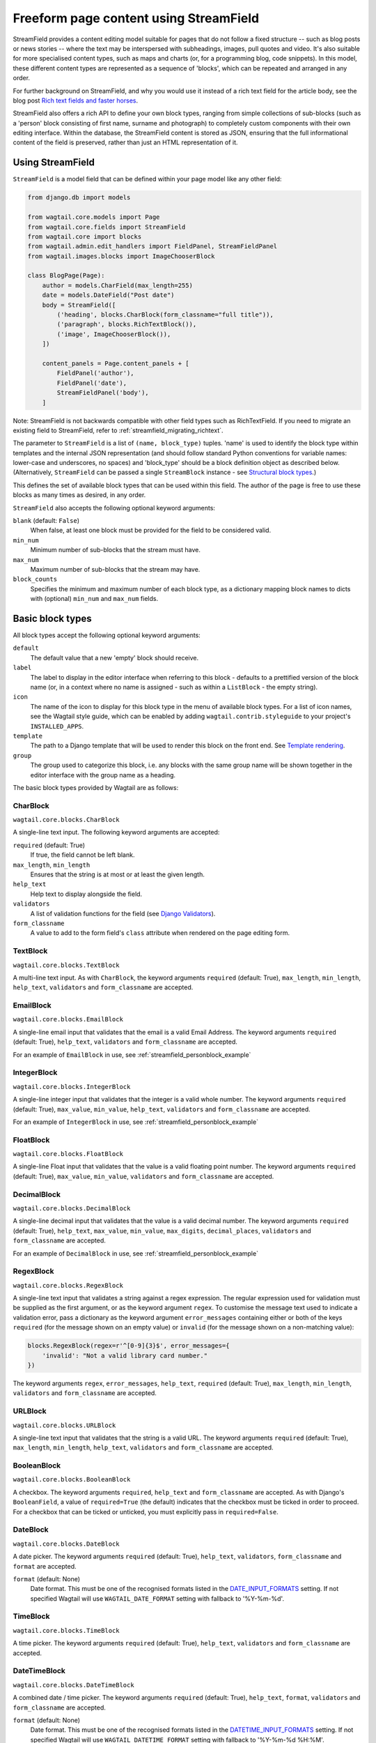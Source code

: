 .. _streamfield:

Freeform page content using StreamField
=======================================

StreamField provides a content editing model suitable for pages that do not follow a fixed structure -- such as blog posts or news stories -- where the text may be interspersed with subheadings, images, pull quotes and video. It's also suitable for more specialised content types, such as maps and charts (or, for a programming blog, code snippets). In this model, these different content types are represented as a sequence of 'blocks', which can be repeated and arranged in any order.

For further background on StreamField, and why you would use it instead of a rich text field for the article body, see the blog post `Rich text fields and faster horses <https://torchbox.com/blog/rich-text-fields-and-faster-horses/>`__.

StreamField also offers a rich API to define your own block types, ranging from simple collections of sub-blocks (such as a 'person' block consisting of first name, surname and photograph) to completely custom components with their own editing interface. Within the database, the StreamField content is stored as JSON, ensuring that the full informational content of the field is preserved, rather than just an HTML representation of it.


Using StreamField
-----------------

``StreamField`` is a model field that can be defined within your page model like any other field:

.. code-block:: python

    from django.db import models

    from wagtail.core.models import Page
    from wagtail.core.fields import StreamField
    from wagtail.core import blocks
    from wagtail.admin.edit_handlers import FieldPanel, StreamFieldPanel
    from wagtail.images.blocks import ImageChooserBlock

    class BlogPage(Page):
        author = models.CharField(max_length=255)
        date = models.DateField("Post date")
        body = StreamField([
            ('heading', blocks.CharBlock(form_classname="full title")),
            ('paragraph', blocks.RichTextBlock()),
            ('image', ImageChooserBlock()),
        ])

        content_panels = Page.content_panels + [
            FieldPanel('author'),
            FieldPanel('date'),
            StreamFieldPanel('body'),
        ]


Note: StreamField is not backwards compatible with other field types such as RichTextField. If you need to migrate an existing field to StreamField, refer to :ref:`streamfield_migrating_richtext`.

The parameter to ``StreamField`` is a list of ``(name, block_type)`` tuples. 'name' is used to identify the block type within templates and the internal JSON representation (and should follow standard Python conventions for variable names: lower-case and underscores, no spaces) and 'block_type' should be a block definition object as described below. (Alternatively, ``StreamField`` can be passed a single ``StreamBlock`` instance - see `Structural block types`_.)

This defines the set of available block types that can be used within this field. The author of the page is free to use these blocks as many times as desired, in any order.

``StreamField`` also accepts the following optional keyword arguments:

``blank`` (default: ``False``)
  When false, at least one block must be provided for the field to be considered valid.

``min_num``
  Minimum number of sub-blocks that the stream must have.

``max_num``
  Maximum number of sub-blocks that the stream may have.

``block_counts``
  Specifies the minimum and maximum number of each block type, as a dictionary mapping block names to dicts with (optional) ``min_num`` and ``max_num`` fields.

.. versionadded:: 2.13

    The ``min_num``, ``max_num`` and ``block_counts`` arguments were added. Previously, these were only available on the ``StreamBlock`` definition.


Basic block types
-----------------

All block types accept the following optional keyword arguments:

``default``
  The default value that a new 'empty' block should receive.

``label``
  The label to display in the editor interface when referring to this block - defaults to a prettified version of the block name (or, in a context where no name is assigned - such as within a ``ListBlock`` - the empty string).

``icon``
  The name of the icon to display for this block type in the menu of available block types. For a list of icon names, see the Wagtail style guide, which can be enabled by adding ``wagtail.contrib.styleguide`` to your project's ``INSTALLED_APPS``.

``template``
  The path to a Django template that will be used to render this block on the front end. See `Template rendering`_.

``group``
  The group used to categorize this block, i.e. any blocks with the same group name will be shown together in the editor interface with the group name as a heading.

The basic block types provided by Wagtail are as follows:

CharBlock
~~~~~~~~~

``wagtail.core.blocks.CharBlock``

A single-line text input. The following keyword arguments are accepted:

``required`` (default: True)
  If true, the field cannot be left blank.

``max_length``, ``min_length``
  Ensures that the string is at most or at least the given length.

``help_text``
  Help text to display alongside the field.

``validators``
  A list of validation functions for the field (see `Django Validators <https://docs.djangoproject.com/en/stable/ref/validators/>`__).

``form_classname``
  A value to add to the form field's ``class`` attribute when rendered on the page editing form.

.. versionchanged:: 2.11

    The ``class`` attribute was previously set via the keyword argument ``classname``.


TextBlock
~~~~~~~~~

``wagtail.core.blocks.TextBlock``

A multi-line text input. As with ``CharBlock``, the keyword arguments ``required`` (default: True), ``max_length``, ``min_length``, ``help_text``, ``validators`` and ``form_classname`` are accepted.

EmailBlock
~~~~~~~~~~

``wagtail.core.blocks.EmailBlock``

A single-line email input that validates that the email is a valid Email Address. The keyword arguments ``required`` (default: True), ``help_text``, ``validators`` and ``form_classname`` are accepted.

For an example of ``EmailBlock`` in use, see :ref:`streamfield_personblock_example`

IntegerBlock
~~~~~~~~~~~~

``wagtail.core.blocks.IntegerBlock``

A single-line integer input that validates that the integer is a valid whole number. The keyword arguments ``required`` (default: True), ``max_value``, ``min_value``, ``help_text``, ``validators`` and ``form_classname`` are accepted.

For an example of ``IntegerBlock`` in use, see :ref:`streamfield_personblock_example`

FloatBlock
~~~~~~~~~~

``wagtail.core.blocks.FloatBlock``

A single-line Float input that validates that the value is a valid floating point number. The keyword arguments ``required`` (default: True), ``max_value``, ``min_value``, ``validators`` and ``form_classname`` are accepted.

DecimalBlock
~~~~~~~~~~~~

``wagtail.core.blocks.DecimalBlock``

A single-line decimal input that validates that the value is a valid decimal number. The keyword arguments ``required`` (default: True), ``help_text``, ``max_value``, ``min_value``, ``max_digits``, ``decimal_places``, ``validators`` and ``form_classname`` are accepted.

For an example of ``DecimalBlock`` in use, see :ref:`streamfield_personblock_example`

RegexBlock
~~~~~~~~~~

``wagtail.core.blocks.RegexBlock``

A single-line text input that validates a string against a regex expression. The regular expression used for validation must be supplied as the first argument, or as the keyword argument ``regex``. To customise the message text used to indicate a validation error, pass a dictionary as the keyword argument ``error_messages`` containing either or both of the keys ``required`` (for the message shown on an empty value) or ``invalid`` (for the message shown on a non-matching value):

.. code-block:: python

    blocks.RegexBlock(regex=r'^[0-9]{3}$', error_messages={
        'invalid': "Not a valid library card number."
    })

The keyword arguments ``regex``, ``error_messages``, ``help_text``, ``required`` (default: True), ``max_length``, ``min_length``, ``validators`` and ``form_classname`` are accepted.

URLBlock
~~~~~~~~

``wagtail.core.blocks.URLBlock``

A single-line text input that validates that the string is a valid URL. The keyword arguments ``required`` (default: True), ``max_length``, ``min_length``, ``help_text``, ``validators`` and ``form_classname`` are accepted.

BooleanBlock
~~~~~~~~~~~~

``wagtail.core.blocks.BooleanBlock``

A checkbox. The keyword arguments ``required``, ``help_text`` and ``form_classname`` are accepted. As with Django's ``BooleanField``, a value of ``required=True`` (the default) indicates that the checkbox must be ticked in order to proceed. For a checkbox that can be ticked or unticked, you must explicitly pass in ``required=False``.

DateBlock
~~~~~~~~~

``wagtail.core.blocks.DateBlock``

A date picker. The keyword arguments ``required`` (default: True), ``help_text``, ``validators``, ``form_classname`` and ``format`` are accepted.

``format`` (default: None)
  Date format. This must be one of the recognised formats listed in the `DATE_INPUT_FORMATS <https://docs.djangoproject.com/en/stable/ref/settings/#std:setting-DATE_INPUT_FORMATS>`_ setting. If not specified Wagtail will use ``WAGTAIL_DATE_FORMAT`` setting with fallback to '%Y-%m-%d'.

TimeBlock
~~~~~~~~~

``wagtail.core.blocks.TimeBlock``

A time picker. The keyword arguments ``required`` (default: True), ``help_text``, ``validators`` and ``form_classname`` are accepted.

DateTimeBlock
~~~~~~~~~~~~~

``wagtail.core.blocks.DateTimeBlock``

A combined date / time picker. The keyword arguments ``required`` (default: True), ``help_text``, ``format``, ``validators`` and ``form_classname`` are accepted.

``format`` (default: None)
  Date format. This must be one of the recognised formats listed in the `DATETIME_INPUT_FORMATS <https://docs.djangoproject.com/en/stable/ref/settings/#std:setting-DATETIME_INPUT_FORMATS>`_ setting. If not specified Wagtail will use ``WAGTAIL_DATETIME_FORMAT`` setting with fallback to '%Y-%m-%d %H:%M'.

RichTextBlock
~~~~~~~~~~~~~

``wagtail.core.blocks.RichTextBlock``

A WYSIWYG editor for creating formatted text including links, bold / italics etc. The keyword arguments ``required`` (default: True), ``help_text``, ``validators``, ``form_classname``, ``editor`` and ``features`` are accepted.

``editor`` (default: ``default``)
  The rich text editor to be used (see :ref:`WAGTAILADMIN_RICH_TEXT_EDITORS`).

``features`` (default: None)
  Specify the set of features allowed (see :ref:`rich_text_features`).


RawHTMLBlock
~~~~~~~~~~~~

``wagtail.core.blocks.RawHTMLBlock``

A text area for entering raw HTML which will be rendered unescaped in the page output. The keyword arguments ``required`` (default: True), ``max_length``, ``min_length``, ``help_text``, ``validators`` and ``form_classname`` are accepted.

.. WARNING::
   When this block is in use, there is nothing to prevent editors from inserting malicious scripts into the page, including scripts that would allow the editor to acquire administrator privileges when another administrator views the page. Do not use this block unless your editors are fully trusted.

BlockQuoteBlock
~~~~~~~~~~~~~~~

``wagtail.core.blocks.BlockQuoteBlock``

A text field, the contents of which will be wrapped in an HTML `<blockquote>` tag pair. The keyword arguments ``required`` (default: True), ``max_length``, ``min_length``, ``help_text``, ``validators`` and ``form_classname`` are accepted.


ChoiceBlock
~~~~~~~~~~~

``wagtail.core.blocks.ChoiceBlock``

A dropdown select box for choosing from a list of choices. The following keyword arguments are accepted:

``choices``
  A list of choices, in any format accepted by Django's :attr:`~django.db.models.Field.choices` parameter for model fields, or a callable returning such a list.

``required`` (default: True)
  If true, the field cannot be left blank.

``help_text``
  Help text to display alongside the field.

``validators``
  A list of validation functions for the field (see `Django Validators <https://docs.djangoproject.com/en/stable/ref/validators/>`__).

``form_classname``
  A value to add to the form field's ``class`` attribute when rendered on the page editing form.

``widget``
  The form widget to render the field with (see `Django Widgets <https://docs.djangoproject.com/en/stable/ref/forms/widgets/>`__).

``ChoiceBlock`` can also be subclassed to produce a reusable block with the same list of choices everywhere it is used. For example, a block definition such as:

.. code-block:: python

    blocks.ChoiceBlock(choices=[
        ('tea', 'Tea'),
        ('coffee', 'Coffee'),
    ], icon='cup')


could be rewritten as a subclass of ChoiceBlock:

.. code-block:: python

    class DrinksChoiceBlock(blocks.ChoiceBlock):
        choices = [
            ('tea', 'Tea'),
            ('coffee', 'Coffee'),
        ]

        class Meta:
            icon = 'cup'


``StreamField`` definitions can then refer to ``DrinksChoiceBlock()`` in place of the full ``ChoiceBlock`` definition. Note that this only works when ``choices`` is a fixed list, not a callable.


.. _streamfield_multiplechoiceblock:

MultipleChoiceBlock
~~~~~~~~~~~~~~~~~~~

``wagtail.core.blocks.MultipleChoiceBlock``

A multiple select box for choosing from a list of choices. The following keyword arguments are accepted:

``choices``
  A list of choices, in any format accepted by Django's :attr:`~django.db.models.Field.choices` parameter for model fields, or a callable returning such a list.

``required`` (default: True)
  If true, the field cannot be left blank.

``help_text``
  Help text to display alongside the field.

``validators``
  A list of validation functions for the field (see `Django Validators <https://docs.djangoproject.com/en/stable/ref/validators/>`__).

``form_classname``
  A value to add to the form field's ``class`` attribute when rendered on the page editing form.

``widget``
  The form widget to render the field with (see `Django Widgets <https://docs.djangoproject.com/en/stable/ref/forms/widgets/>`__).


PageChooserBlock
~~~~~~~~~~~~~~~~

``wagtail.core.blocks.PageChooserBlock``

A control for selecting a page object, using Wagtail's page browser. The following keyword arguments are accepted:

``required`` (default: True)
  If true, the field cannot be left blank.

``page_type`` (default: Page)
  Restrict choices to one or more specific page types. Accepts a page model class, model name (as a string), or a list or tuple of these.

``can_choose_root`` (default: False)
  If true, the editor can choose the tree root as a page. Normally this would be undesirable, since the tree root is never a usable page, but in some specialised cases it may be appropriate. For example, a block providing a feed of related articles could use a PageChooserBlock to select which subsection of the site articles will be taken from, with the root corresponding to 'everywhere'.

DocumentChooserBlock
~~~~~~~~~~~~~~~~~~~~

``wagtail.documents.blocks.DocumentChooserBlock``

A control to allow the editor to select an existing document object, or upload a new one. The keyword argument ``required`` (default: True) is accepted.

ImageChooserBlock
~~~~~~~~~~~~~~~~~

``wagtail.images.blocks.ImageChooserBlock``

A control to allow the editor to select an existing image, or upload a new one. The keyword argument ``required`` (default: True) is accepted.

SnippetChooserBlock
~~~~~~~~~~~~~~~~~~~

``wagtail.snippets.blocks.SnippetChooserBlock``

A control to allow the editor to select a snippet object. Requires one positional argument: the snippet class to choose from. The keyword argument ``required`` (default: True) is accepted.

EmbedBlock
~~~~~~~~~~

``wagtail.embeds.blocks.EmbedBlock``

A field for the editor to enter a URL to a media item (such as a YouTube video) to appear as embedded media on the page. The keyword arguments ``required`` (default: True), ``max_length``, ``min_length`` and ``help_text`` are accepted.


.. _streamfield_staticblock:

StaticBlock
~~~~~~~~~~~

``wagtail.core.blocks.StaticBlock``

A block which doesn't have any fields, thus passes no particular values to its template during rendering. This can be useful if you need the editor to be able to insert some content which is always the same or doesn't need to be configured within the page editor, such as an address, embed code from third-party services, or more complex pieces of code if the template uses template tags.

By default, some default text (which contains the ``label`` keyword argument if you pass it) will be displayed in the editor interface, so that the block doesn't look empty. But you can also customise it entirely by passing a text string as the ``admin_text`` keyword argument instead:

.. code-block:: python

    blocks.StaticBlock(
        admin_text='Latest posts: no configuration needed.',
        # or admin_text=mark_safe('<b>Latest posts</b>: no configuration needed.'),
        template='latest_posts.html')

``StaticBlock`` can also be subclassed to produce a reusable block with the same configuration everywhere it is used:

.. code-block:: python

    class LatestPostsStaticBlock(blocks.StaticBlock):
        class Meta:
            icon = 'user'
            label = 'Latest posts'
            admin_text = '{label}: configured elsewhere'.format(label=label)
            template = 'latest_posts.html'


Structural block types
----------------------

In addition to the basic block types above, it is possible to define new block types made up of sub-blocks: for example, a 'person' block consisting of sub-blocks for first name, surname and image, or a 'carousel' block consisting of an unlimited number of image blocks. These structures can be nested to any depth, making it possible to have a structure containing a list, or a list of structures.

StructBlock
~~~~~~~~~~~

``wagtail.core.blocks.StructBlock``

A block consisting of a fixed group of sub-blocks to be displayed together. Takes a list of ``(name, block_definition)`` tuples as its first argument:

.. code-block:: python

    ('person', blocks.StructBlock([
        ('first_name', blocks.CharBlock()),
        ('surname', blocks.CharBlock()),
        ('photo', ImageChooserBlock(required=False)),
        ('biography', blocks.RichTextBlock()),
    ], icon='user'))


Alternatively, the list of sub-blocks can be provided in a subclass of StructBlock:

.. code-block:: python

    class PersonBlock(blocks.StructBlock):
        first_name = blocks.CharBlock()
        surname = blocks.CharBlock()
        photo = ImageChooserBlock(required=False)
        biography = blocks.RichTextBlock()

        class Meta:
            icon = 'user'


The ``Meta`` class supports the properties ``default``, ``label``, ``icon`` and ``template``, which have the same meanings as when they are passed to the block's constructor.

This defines ``PersonBlock()`` as a block type that can be re-used as many times as you like within your model definitions:

.. code-block:: python

    body = StreamField([
        ('heading', blocks.CharBlock(form_classname="full title")),
        ('paragraph', blocks.RichTextBlock()),
        ('image', ImageChooserBlock()),
        ('person', PersonBlock()),
    ])

Further options are available for customising the display of a ``StructBlock`` within the page editor - see :ref:`custom_editing_interfaces_for_structblock`.

You can also customise how the value of a ``StructBlock`` is prepared for using in templates - see :ref:`custom_value_class_for_structblock`.



ListBlock
~~~~~~~~~

``wagtail.core.blocks.ListBlock``

A block consisting of many sub-blocks, all of the same type. The editor can add an unlimited number of sub-blocks, and re-order and delete them. Takes the definition of the sub-block as its first argument:

.. code-block:: python

    ('ingredients_list', blocks.ListBlock(blocks.CharBlock(label="Ingredient")))


Any block type is valid as the sub-block type, including structural types:

.. code-block:: python

    ('ingredients_list', blocks.ListBlock(blocks.StructBlock([
        ('ingredient', blocks.CharBlock()),
        ('amount', blocks.CharBlock(required=False)),
    ])))

To customise the class name of a ``ListBlock`` as it appears in the page editor, you can specify a ``form_classname`` attribute as a keyword argument to the ``ListBlock`` constructor:

.. code-block:: python
    :emphasize-lines: 4

    ('ingredients_list', blocks.ListBlock(blocks.StructBlock([
        ('ingredient', blocks.CharBlock()),
        ('amount', blocks.CharBlock(required=False)),
    ]), form_classname='ingredients-list'))

Alternatively, you can add ``form_classname`` in a subclass's ``Meta``:

.. code-block:: python
    :emphasize-lines: 6

    class IngredientsListBlock(blocks.ListBlock):
        ingredient = blocks.CharBlock()
        amount = blocks.CharBlock(required=False)

        class Meta:
            form_classname = 'ingredients-list'


StreamBlock
~~~~~~~~~~~

``wagtail.core.blocks.StreamBlock``

A block consisting of a sequence of sub-blocks of different types, which can be mixed and reordered at will. Used as the overall mechanism of the StreamField itself, but can also be nested or used within other structural block types. Takes a list of ``(name, block_definition)`` tuples as its first argument:

.. code-block:: python

    ('carousel', blocks.StreamBlock(
        [
            ('image', ImageChooserBlock()),
            ('quotation', blocks.StructBlock([
                ('text', blocks.TextBlock()),
                ('author', blocks.CharBlock()),
            ])),
            ('video', EmbedBlock()),
        ],
        icon='cogs'
    ))


As with StructBlock, the list of sub-blocks can also be provided as a subclass of StreamBlock:

.. code-block:: python

    class CarouselBlock(blocks.StreamBlock):
        image = ImageChooserBlock()
        quotation = blocks.StructBlock([
            ('text', blocks.TextBlock()),
            ('author', blocks.CharBlock()),
        ])
        video = EmbedBlock()

        class Meta:
            icon='cogs'


Since ``StreamField`` accepts an instance of ``StreamBlock`` as a parameter, in place of a list of block types, this makes it possible to re-use a common set of block types without repeating definitions:

.. code-block:: python

    class HomePage(Page):
        carousel = StreamField(CarouselBlock(max_num=10, block_counts={'video': {'max_num': 2}}))

``StreamBlock`` accepts the following options as either keyword arguments or ``Meta`` properties:

``required`` (default: True)
  If true, at least one sub-block must be supplied. This is ignored when using the ``StreamBlock`` as the top-level block of a StreamField; in this case the StreamField's ``blank`` property is respected instead.

``min_num``
  Minimum number of sub-blocks that the stream must have.

``max_num``
  Maximum number of sub-blocks that the stream may have.

``block_counts``
  Specifies the minimum and maximum number of each block type, as a dictionary mapping block names to dicts with (optional) ``min_num`` and ``max_num`` fields.

``form_classname``
  Customise the class name added to a ``StreamBlock`` form in the page editor.

    .. code-block:: python
        :emphasize-lines: 4

        ('event_promotions', blocks.StreamBlock([
            ('hashtag', blocks.CharBlock()),
            ('post_date', blocks.DateBlock()),
        ], form_classname='event-promotions'))

    .. code-block:: python
        :emphasize-lines: 6

        class EventPromotionsBlock(blocks.StreamBlock):
            hashtag = blocks.CharBlock()
            post_date = blocks.DateBlock()

            class Meta:
                form_classname = 'event-promotions'


.. _streamfield_personblock_example:

Example: ``PersonBlock``
------------------------

This example demonstrates how the basic block types introduced above can be combined into a more complex block type based on ``StructBlock``:

.. code-block:: python

    from wagtail.core import blocks

    class PersonBlock(blocks.StructBlock):
        name = blocks.CharBlock()
        height = blocks.DecimalBlock()
        age = blocks.IntegerBlock()
        email = blocks.EmailBlock()

        class Meta:
            template = 'blocks/person_block.html'


.. _streamfield_template_rendering:

Template rendering
------------------

StreamField provides an HTML representation for the stream content as a whole, as well as for each individual block. To include this HTML into your page, use the ``{% include_block %}`` tag:

.. code-block:: html+django

    {% load wagtailcore_tags %}

     ...

    {% include_block page.body %}


In the default rendering, each block of the stream is wrapped in a ``<div class="block-my_block_name">`` element (where ``my_block_name`` is the block name given in the StreamField definition). If you wish to provide your own HTML markup, you can instead iterate over the field's value, and invoke ``{% include_block %}`` on each block in turn:

.. code-block:: html+django

    {% load wagtailcore_tags %}

     ...

    <article>
        {% for block in page.body %}
            <section>{% include_block block %}</section>
        {% endfor %}
    </article>


For more control over the rendering of specific block types, each block object provides ``block_type`` and ``value`` properties:

.. code-block:: html+django

    {% load wagtailcore_tags %}

     ...

    <article>
        {% for block in page.body %}
            {% if block.block_type == 'heading' %}
                <h1>{{ block.value }}</h1>
            {% else %}
                <section class="block-{{ block.block_type }}">
                    {% include_block block %}
                </section>
            {% endif %}
        {% endfor %}
    </article>


By default, each block is rendered using simple, minimal HTML markup, or no markup at all. For example, a CharBlock value is rendered as plain text, while a ListBlock outputs its child blocks in a `<ul>` wrapper. To override this with your own custom HTML rendering, you can pass a ``template`` argument to the block, giving the filename of a template file to be rendered. This is particularly useful for custom block types derived from StructBlock:

.. code-block:: python

    ('person', blocks.StructBlock(
        [
            ('first_name', blocks.CharBlock()),
            ('surname', blocks.CharBlock()),
            ('photo', ImageChooserBlock(required=False)),
            ('biography', blocks.RichTextBlock()),
        ],
        template='myapp/blocks/person.html',
        icon='user'
    ))


Or, when defined as a subclass of StructBlock:

.. code-block:: python

    class PersonBlock(blocks.StructBlock):
        first_name = blocks.CharBlock()
        surname = blocks.CharBlock()
        photo = ImageChooserBlock(required=False)
        biography = blocks.RichTextBlock()

        class Meta:
            template = 'myapp/blocks/person.html'
            icon = 'user'


Within the template, the block value is accessible as the variable ``value``:

.. code-block:: html+django

    {% load wagtailimages_tags %}

    <div class="person">
        {% image value.photo width-400 %}
        <h2>{{ value.first_name }} {{ value.surname }}</h2>
        {{ value.biography }}
    </div>

Since ``first_name``, ``surname``, ``photo`` and ``biography`` are defined as blocks in their own right, this could also be written as:

.. code-block:: html+django

    {% load wagtailcore_tags wagtailimages_tags %}

    <div class="person">
        {% image value.photo width-400 %}
        <h2>{% include_block value.first_name %} {% include_block value.surname %}</h2>
        {% include_block value.biography %}
    </div>

Writing ``{{ my_block }}`` is roughly equivalent to ``{% include_block my_block %}``, but the short form is more restrictive, as it does not pass variables from the calling template such as ``request`` or ``page``; for this reason, it is recommended that you only use it for simple values that do not render HTML of their own. For example, if our PersonBlock used the template:

.. code-block:: html+django

    {% load wagtailimages_tags %}

    <div class="person">
        {% image value.photo width-400 %}
        <h2>{{ value.first_name }} {{ value.surname }}</h2>

        {% if request.user.is_authenticated %}
            <a href="#">Contact this person</a>
        {% endif %}

        {{ value.biography }}
    </div>

then the ``request.user.is_authenticated`` test would not work correctly when rendering the block through a ``{{ ... }}`` tag:

.. code-block:: html+django

    {# Incorrect: #}

    {% for block in page.body %}
        {% if block.block_type == 'person' %}
            <div>
                {{ block }}
            </div>
        {% endif %}
    {% endfor %}

    {# Correct: #}

    {% for block in page.body %}
        {% if block.block_type == 'person' %}
            <div>
                {% include_block block %}
            </div>
        {% endif %}
    {% endfor %}

Like Django's ``{% include %}`` tag, ``{% include_block %}`` also allows passing additional variables to the included template, through the syntax ``{% include_block my_block with foo="bar" %}``:

.. code-block:: html+django

    {# In page template: #}

    {% for block in page.body %}
        {% if block.block_type == 'person' %}
            {% include_block block with classname="important" %}
        {% endif %}
    {% endfor %}

    {# In PersonBlock template: #}

    <div class="{{ classname }}">
        ...
    </div>

The syntax ``{% include_block my_block with foo="bar" only %}`` is also supported, to specify that no variables from the parent template other than ``foo`` will be passed to the child template.

.. _streamfield_get_context:

As well as passing variables from the parent template, block subclasses can pass additional template variables of their own by overriding the ``get_context`` method:

.. code-block:: python

    import datetime

    class EventBlock(blocks.StructBlock):
        title = blocks.CharBlock()
        date = blocks.DateBlock()

        def get_context(self, value, parent_context=None):
            context = super().get_context(value, parent_context=parent_context)
            context['is_happening_today'] = (value['date'] == datetime.date.today())
            return context

        class Meta:
            template = 'myapp/blocks/event.html'


In this example, the variable ``is_happening_today`` will be made available within the block template. The ``parent_context`` keyword argument is available when the block is rendered through an ``{% include_block %}`` tag, and is a dict of variables passed from the calling template.


BoundBlocks and values
----------------------

All block types, not just StructBlock, accept a ``template`` parameter to determine how they will be rendered on a page. However, for blocks that handle basic Python data types, such as ``CharBlock`` and ``IntegerBlock``, there are some limitations on where the template will take effect, since those built-in types (``str``, ``int`` and so on) cannot be 'taught' about their template rendering. As an example of this, consider the following block definition:

.. code-block:: python

    class HeadingBlock(blocks.CharBlock):
        class Meta:
            template = 'blocks/heading.html'

where ``blocks/heading.html`` consists of:

.. code-block:: html+django

    <h1>{{ value }}</h1>

This gives us a block that behaves as an ordinary text field, but wraps its output in ``<h1>`` tags whenever it is rendered:

.. code-block:: python

    class BlogPage(Page):
        body = StreamField([
            # ...
            ('heading', HeadingBlock()),
            # ...
        ])

.. code-block:: html+django

    {% load wagtailcore_tags %}

    {% for block in page.body %}
        {% if block.block_type == 'heading' %}
            {% include_block block %}  {# This block will output its own <h1>...</h1> tags. #}
        {% endif %}
    {% endfor %}

This kind of arrangement - a value that supposedly represents a plain text string, but has its own custom HTML representation when output on a template - would normally be a very messy thing to achieve in Python, but it works here because the items you get when iterating over a StreamField are not actually the 'native' values of the blocks. Instead, each item is returned as an instance of ``BoundBlock`` - an object that represents the pairing of a value and its block definition. By keeping track of the block definition, a ``BoundBlock`` always knows which template to render. To get to the underlying value - in this case, the text content of the heading - you would need to access ``block.value``. Indeed, if you were to output ``{% include_block block.value %}`` on the page, you would find that it renders as plain text, without the ``<h1>`` tags.

(More precisely, the items returned when iterating over a StreamField are instances of a class ``StreamChild``, which provides the ``block_type`` property as well as ``value``.)

Experienced Django developers may find it helpful to compare this to the ``BoundField`` class in Django's forms framework, which represents the pairing of a form field value with its corresponding form field definition, and therefore knows how to render the value as an HTML form field.

Most of the time, you won't need to worry about these internal details; Wagtail will use the template rendering wherever you would expect it to. However, there are certain cases where the illusion isn't quite complete - namely, when accessing children of a ``ListBlock`` or ``StructBlock``. In these cases, there is no ``BoundBlock`` wrapper, and so the item cannot be relied upon to know its own template rendering. For example, consider the following setup, where our ``HeadingBlock`` is a child of a StructBlock:

.. code-block:: python

    class EventBlock(blocks.StructBlock):
        heading = HeadingBlock()
        description = blocks.TextBlock()
        # ...

        class Meta:
            template = 'blocks/event.html'

In ``blocks/event.html``:

.. code-block:: html+django

    {% load wagtailcore_tags %}

    <div class="event {% if value.heading == 'Party!' %}lots-of-balloons{% endif %}">
        {% include_block value.heading %}
        - {% include_block value.description %}
    </div>

In this case, ``value.heading`` returns the plain string value rather than a ``BoundBlock``; this is necessary because otherwise the comparison in ``{% if value.heading == 'Party!' %}`` would never succeed. This in turn means that ``{% include_block value.heading %}`` renders as the plain string, without the ``<h1>`` tags. To get the HTML rendering, you need to explicitly access the ``BoundBlock`` instance through ``value.bound_blocks.heading``:

.. code-block:: html+django

    {% load wagtailcore_tags %}

    <div class="event {% if value.heading == 'Party!' %}lots-of-balloons{% endif %}">
        {% include_block value.bound_blocks.heading %}
        - {% include_block value.description %}
    </div>

In practice, it would probably be more natural and readable to make the ``<h1>`` tag explicit in the EventBlock's template:

.. code-block:: html+django

    {% load wagtailcore_tags %}

    <div class="event {% if value.heading == 'Party!' %}lots-of-balloons{% endif %}">
        <h1>{{ value.heading }}</h1>
        - {% include_block value.description %}
    </div>

This limitation does not apply to StructBlock and StreamBlock values as children of a StructBlock, because Wagtail implements these as complex objects that know their own template rendering, even when not wrapped in a ``BoundBlock``. For example, if a StructBlock is nested in another StructBlock, as in:

.. code-block:: python

    class EventBlock(blocks.StructBlock):
        heading = HeadingBlock()
        description = blocks.TextBlock()
        guest_speaker = blocks.StructBlock([
            ('first_name', blocks.CharBlock()),
            ('surname', blocks.CharBlock()),
            ('photo', ImageChooserBlock()),
        ], template='blocks/speaker.html')

then ``{% include_block value.guest_speaker %}`` within the EventBlock's template will pick up the template rendering from ``blocks/speaker.html`` as intended.

In summary, interactions between BoundBlocks and plain values work according to the following rules:

1. When iterating over the value of a StreamField or StreamBlock (as in ``{% for block in page.body %}``), you will get back a sequence of BoundBlocks.
2. If you have a BoundBlock instance, you can access the plain value as ``block.value``.
3. Accessing a child of a StructBlock (as in ``value.heading``) will return a plain value; to retrieve the BoundBlock instead, use ``value.bound_blocks.heading``.
4. The value of a ListBlock is a plain Python list; iterating over it returns plain child values.
5. StructBlock and StreamBlock values always know how to render their own templates, even if you only have the plain value rather than the BoundBlock.


.. _custom_editing_interfaces_for_structblock:

Custom editing interfaces for ``StructBlock``
---------------------------------------------

To customise the styling of a ``StructBlock`` as it appears in the page editor, you can specify a ``form_classname`` attribute (either as a keyword argument to the ``StructBlock`` constructor, or in a subclass's ``Meta``) to override the default value of ``struct-block``:

.. code-block:: python

    class PersonBlock(blocks.StructBlock):
        first_name = blocks.CharBlock()
        surname = blocks.CharBlock()
        photo = ImageChooserBlock(required=False)
        biography = blocks.RichTextBlock()

        class Meta:
            icon = 'user'
            form_classname = 'person-block struct-block'


You can then provide custom CSS for this block, targeted at the specified classname, by using the :ref:`insert_editor_css` hook.

.. Note::
    Wagtail's editor styling has some built in styling for the ``struct-block`` class and other related elements. If you specify a value for ``form_classname``, it will overwrite the classes that are already applied to ``StructBlock``, so you must remember to specify the ``struct-block`` as well.

For more extensive customisations that require changes to the HTML markup as well, you can override the ``form_template`` attribute in ``Meta`` to specify your own template path. The following variables are available on this template:

``children``
  An ``OrderedDict`` of ``BoundBlock``\s for all of the child blocks making up this ``StructBlock``; typically your template will call ``render_form`` on each of these.

``help_text``
  The help text for this block, if specified.

``classname``
  The class name passed as ``form_classname`` (defaults to ``struct-block``).

``block_definition``
  The ``StructBlock`` instance that defines this block.

``prefix``
  The prefix used on form fields for this block instance, guaranteed to be unique across the form.

To add additional variables, you can override the block's ``get_form_context`` method:

.. code-block:: python

    class PersonBlock(blocks.StructBlock):
        first_name = blocks.CharBlock()
        surname = blocks.CharBlock()
        photo = ImageChooserBlock(required=False)
        biography = blocks.RichTextBlock()

        def get_form_context(self, value, prefix='', errors=None):
            context = super().get_form_context(value, prefix=prefix, errors=errors)
            context['suggested_first_names'] = ['John', 'Paul', 'George', 'Ringo']
            return context

        class Meta:
            icon = 'user'
            form_template = 'myapp/block_forms/person.html'


.. _custom_value_class_for_structblock:

Custom value class for ``StructBlock``
--------------------------------------

To customise the methods available for a ``StructBlock`` value, you can specify a ``value_class`` attribute (either as a keyword argument to the ``StructBlock`` constructor, or in a subclass's ``Meta``) to override how the value is prepared.

This ``value_class`` must be a subclass of ``StructValue``, any additional methods can access the value from sub-blocks via the block key on ``self`` (e.g. ``self.get('my_block')``).

Example:

.. code-block:: python

    from wagtail.core.models import Page
    from wagtail.core.blocks import (
      CharBlock, PageChooserBlock, StructValue, StructBlock, TextBlock, URLBlock)


    class LinkStructValue(StructValue):
        def url(self):
            external_url = self.get('external_url')
            page = self.get('page')
            if external_url:
                return external_url
            elif page:
                return page.url


    class QuickLinkBlock(StructBlock):
        text = CharBlock(label="link text", required=True)
        page = PageChooserBlock(label="page", required=False)
        external_url = URLBlock(label="external URL", required=False)

        class Meta:
            icon = 'site'
            value_class = LinkStructValue


    class MyPage(Page):
        quick_links = StreamField([('links', QuickLinkBlock())], blank=True)
        quotations = StreamField([('quote', StructBlock([
            ('quote', TextBlock(required=True)),
            ('page', PageChooserBlock(required=False)),
            ('external_url', URLBlock(required=False)),
        ], icon='openquote', value_class=LinkStructValue))], blank=True)

        content_panels = Page.content_panels + [
            StreamFieldPanel('quick_links'),
            StreamFieldPanel('quotations'),
        ]



Your extended value class methods will be available in your template:

.. code-block:: html+django

    {% load wagtailcore_tags %}

    <ul>
        {% for link in page.quick_links %}
          <li><a href="{{ link.value.url }}">{{ link.value.text }}</a></li>
        {% endfor %}
    </ul>

    <div>
        {% for quotation in page.quotations %}
          <blockquote cite="{{ quotation.value.url }}">
            {{ quotation.value.quote }}
          </blockquote>
        {% endfor %}
    </div>


.. _modifying_streamfield_data:

Modifying StreamField data
--------------------------

A StreamField's value behaves as a list, and blocks can be inserted, overwritten and deleted before saving the instance back to the database. A new item can be written to the list as a tuple of *(block_type, value)* - when read back, it will be returned as a ``BoundBlock`` object.

.. code-block:: python

    # Replace the first block with a new block of type 'heading'
    my_page.body[0] = ('heading', "My story")

    # Delete the last block
    del my_page.body[-1]

    # Append a block to the stream
    my_page.body.append(('paragraph', "<p>And they all lived happily ever after.</p>"))

    # Save the updated data back to the database
    my_page.save()


.. versionadded:: 2.12

    In earlier versions, a StreamField value could be replaced by assigning a new list of *(block_type, value)* tuples, but not modified in-place.


Custom block types
------------------

If you need to implement a custom UI, or handle a datatype that is not provided by Wagtail's built-in block types (and cannot be built up as a structure of existing fields), it is possible to define your own custom block types. For further guidance, refer to the source code of Wagtail's built-in block classes.

For block types that simply wrap an existing Django form field, Wagtail provides an abstract class ``wagtail.core.blocks.FieldBlock`` as a helper. Subclasses just need to set a ``field`` property that returns the form field object:

.. code-block:: python

    class IPAddressBlock(FieldBlock):
        def __init__(self, required=True, help_text=None, **kwargs):
            self.field = forms.GenericIPAddressField(required=required, help_text=help_text)
            super().__init__(**kwargs)


Migrations
----------

StreamField definitions within migrations
~~~~~~~~~~~~~~~~~~~~~~~~~~~~~~~~~~~~~~~~~

As with any model field in Django, any changes to a model definition that affect a StreamField will result in a migration file that contains a 'frozen' copy of that field definition. Since a StreamField definition is more complex than a typical model field, there is an increased likelihood of definitions from your project being imported into the migration -- which would cause problems later on if those definitions are moved or deleted.

To mitigate this, StructBlock, StreamBlock and ChoiceBlock implement additional logic to ensure that any subclasses of these blocks are deconstructed to plain instances of StructBlock, StreamBlock and ChoiceBlock -- in this way, the migrations avoid having any references to your custom class definitions. This is possible because these block types provide a standard pattern for inheritance, and know how to reconstruct the block definition for any subclass that follows that pattern.

If you subclass any other block class, such as ``FieldBlock``, you will need to either keep that class definition in place for the lifetime of your project, or implement a :ref:`custom deconstruct method <django:custom-deconstruct-method>` that expresses your block entirely in terms of classes that are guaranteed to remain in place. Similarly, if you customise a StructBlock, StreamBlock or ChoiceBlock subclass to the point where it can no longer be expressed as an instance of the basic block type -- for example, if you add extra arguments to the constructor -- you will need to provide your own ``deconstruct`` method.

.. _streamfield_migrating_richtext:

Migrating RichTextFields to StreamField
~~~~~~~~~~~~~~~~~~~~~~~~~~~~~~~~~~~~~~~

If you change an existing RichTextField to a StreamField, the database migration will complete with no errors, since both fields use a text column within the database. However, StreamField uses a JSON representation for its data, so the existing text requires an extra conversion step in order to become accessible again. For this to work, the StreamField needs to include a RichTextBlock as one of the available block types. (When updating the model, don't forget to change ``FieldPanel`` to ``StreamFieldPanel`` too.) Create the migration as normal using ``./manage.py makemigrations``, then edit it as follows (in this example, the 'body' field of the ``demo.BlogPage`` model is being converted to a StreamField with a RichTextBlock named ``rich_text``):

.. code-block:: python

    # -*- coding: utf-8 -*-
    from django.db import models, migrations
    from wagtail.core.rich_text import RichText


    def convert_to_streamfield(apps, schema_editor):
        BlogPage = apps.get_model("demo", "BlogPage")
        for page in BlogPage.objects.all():
            if page.body.raw_text and not page.body:
                page.body = [('rich_text', RichText(page.body.raw_text))]
                page.save()


    def convert_to_richtext(apps, schema_editor):
        BlogPage = apps.get_model("demo", "BlogPage")
        for page in BlogPage.objects.all():
            if page.body.raw_text is None:
                raw_text = ''.join([
                    child.value.source for child in page.body
                    if child.block_type == 'rich_text'
                ])
                page.body = raw_text
                page.save()


    class Migration(migrations.Migration):

        dependencies = [
            # leave the dependency line from the generated migration intact!
            ('demo', '0001_initial'),
        ]

        operations = [
            # leave the generated AlterField intact!
            migrations.AlterField(
                model_name='BlogPage',
                name='body',
                field=wagtail.core.fields.StreamField([('rich_text', wagtail.core.blocks.RichTextBlock())]),
            ),

            migrations.RunPython(
                convert_to_streamfield,
                convert_to_richtext,
            ),
        ]


Note that the above migration will work on published Page objects only. If you also need to migrate draft pages and page revisions, then edit the migration as in the following example instead:

.. code-block:: python

    # -*- coding: utf-8 -*-
    import json

    from django.core.serializers.json import DjangoJSONEncoder
    from django.db import migrations, models

    from wagtail.core.rich_text import RichText


    def page_to_streamfield(page):
        changed = False
        if page.body.raw_text and not page.body:
            page.body = [('rich_text', {'rich_text': RichText(page.body.raw_text)})]
            changed = True
        return page, changed


    def pagerevision_to_streamfield(revision_data):
        changed = False
        body = revision_data.get('body')
        if body:
            try:
                json.loads(body)
            except ValueError:
                revision_data['body'] = json.dumps(
                    [{
                        "value": {"rich_text": body},
                        "type": "rich_text"
                    }],
                    cls=DjangoJSONEncoder)
                changed = True
            else:
                # It's already valid JSON. Leave it.
                pass
        return revision_data, changed


    def page_to_richtext(page):
        changed = False
        if page.body.raw_text is None:
            raw_text = ''.join([
                child.value['rich_text'].source for child in page.body
                if child.block_type == 'rich_text'
            ])
            page.body = raw_text
            changed = True
        return page, changed


    def pagerevision_to_richtext(revision_data):
        changed = False
        body = revision_data.get('body', 'definitely non-JSON string')
        if body:
            try:
                body_data = json.loads(body)
            except ValueError:
                # It's not apparently a StreamField. Leave it.
                pass
            else:
                raw_text = ''.join([
                    child['value']['rich_text'] for child in body_data
                    if child['type'] == 'rich_text'
                ])
                revision_data['body'] = raw_text
                changed = True
        return revision_data, changed


    def convert(apps, schema_editor, page_converter, pagerevision_converter):
        BlogPage = apps.get_model("demo", "BlogPage")
        for page in BlogPage.objects.all():

            page, changed = page_converter(page)
            if changed:
                page.save()

            for revision in page.revisions.all():
                revision_data = json.loads(revision.content_json)
                revision_data, changed = pagerevision_converter(revision_data)
                if changed:
                    revision.content_json = json.dumps(revision_data, cls=DjangoJSONEncoder)
                    revision.save()


    def convert_to_streamfield(apps, schema_editor):
        return convert(apps, schema_editor, page_to_streamfield, pagerevision_to_streamfield)


    def convert_to_richtext(apps, schema_editor):
        return convert(apps, schema_editor, page_to_richtext, pagerevision_to_richtext)


    class Migration(migrations.Migration):

        dependencies = [
            # leave the dependency line from the generated migration intact!
            ('demo', '0001_initial'),
        ]

        operations = [
            # leave the generated AlterField intact!
            migrations.AlterField(
                model_name='BlogPage',
                name='body',
                field=wagtail.core.fields.StreamField([('rich_text', wagtail.core.blocks.RichTextBlock())]),
            ),

            migrations.RunPython(
                convert_to_streamfield,
                convert_to_richtext,
            ),
        ]
